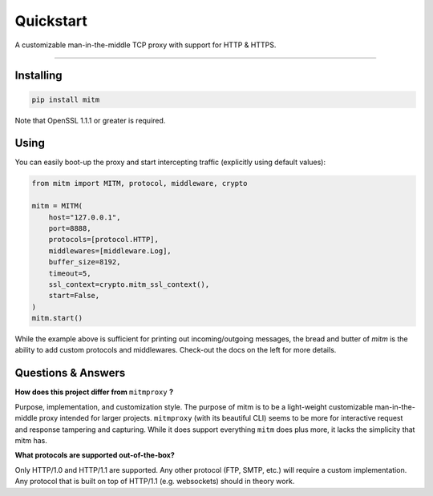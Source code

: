 ##########
Quickstart
##########

A customizable man-in-the-middle TCP proxy with support for HTTP & HTTPS.

----

Installing
----------

.. code-block::
    
    pip install mitm

Note that OpenSSL 1.1.1 or greater is required.

Using
-----

You can easily boot-up the proxy and start intercepting traffic (explicitly using default values):

.. code-block:: python

    from mitm import MITM, protocol, middleware, crypto

    mitm = MITM(
        host="127.0.0.1",
        port=8888,
        protocols=[protocol.HTTP],
        middlewares=[middleware.Log],
        buffer_size=8192,
        timeout=5,
        ssl_context=crypto.mitm_ssl_context(),
        start=False,
    )
    mitm.start()

While the example above is sufficient for printing out incoming/outgoing messages, the bread and butter of `mitm` is the ability to add custom protocols and middlewares. Check-out the docs on the left for more details.


Questions & Answers
--------------------

**How does this project differ from** ``mitmproxy`` **?**

Purpose, implementation, and customization style. The purpose of mitm is to be a light-weight customizable man-in-the-middle proxy intended for larger projects. ``mitmproxy`` (with its beautiful CLI) seems to be more for interactive request and response tampering and capturing. While it does support everything ``mitm`` does plus more, it lacks the simplicity that mitm has.

**What protocols are supported out-of-the-box?**

Only HTTP/1.0 and HTTP/1.1 are supported. Any other protocol (FTP, SMTP, etc.) will require a custom implementation. Any protocol that is built on top of HTTP/1.1 (e.g. websockets) should in theory work.
